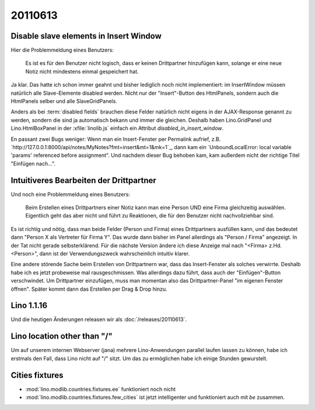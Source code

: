 20110613
========

Disable slave elements in Insert Window
---------------------------------------

Hier die Problemmeldung eines Benutzers:

  Es ist es für den Benutzer nicht logisch, dass er keinen
  Drittpartner hinzufügen kann, solange er eine neue Notiz nicht
  mindestens einmal gespeichert hat.

Ja klar. 
Das hatte ich schon immer geahnt und bisher lediglich noch nicht implementiert: 
im InsertWindow  müssen natürlich 
alle Slave-Elemente disabled werden. 
Nicht nur der "Insert"-Button des HtmlPanels, sondern auch 
die HtmlPanels selber und alle SlaveGridPanels.

Anders als bei :term:`disabled fields` brauchen diese Felder 
natürlich nicht eigens in der AJAX-Response genannt zu werden, 
sondern die sind ja automatisch bekann und immer die gleichen. 
Deshalb haben Lino.GridPanel und Lino.HtmlBoxPanel 
in der :xfile:`linolib.js` einfach ein Attribut 
`disabled_in_insert_window`.

En passant zwei Bugs weniger:
Wenn man ein Insert-Fenster per Permalink aufrief, z.B.
`http://127.0.0.1:8000/api/notes/MyNotes?fmt=insert&mt=1&mk=1`_,
dann kam ein `UnboundLocalError: local variable 'params' referenced before assignment".
Und nachdem dieser Bug behoben kam, kam außerdem nicht der 
richtige Titel "Einfügen nach...".

Intuitiveres Bearbeiten der Drittpartner
----------------------------------------

Und noch eine Problemmeldung eines Benutzers:

  Beim Erstellen eines Drittpartners einer Notiz kann man eine Person UND eine Firma 
  gleichzeitig auswählen. Eigentlich geht das aber nicht und führt zu Reaktionen, die
  für den Benutzer nicht nachvollziehbar sind. 

Es ist richtig und nötig, dass man beide Felder (Person und Firma) 
eines Drittpartners ausfüllen kann,
und das bedeutet dann "Person X als Vertreter für Firma Y". 
Das wurde dann bisher im Panel allerdings als "Person / Firma" angezeigt. 
In der Tat nicht gerade selbsterklärend. 
Für die nächste Version ändere ich diese Anzeige mal nach 
"<Firma> z.Hd. <Person>", dann ist der Verwendungszweck 
wahrscheinlich intuitiv klarer. 

Eine andere störende Sache beim Erstellen von Drittpartnern war, 
dass das Insert-Fenster als solches verwirrte. Deshalb habe ich es 
jetzt probeweise mal rausgeschmissen. Was allerdings dazu führt, dass 
auch der "Einfügen"-Button verschwindet. Um Drittpartner einzufügen, 
muss man momentan also das Drittpartner-Panel "im eigenen Fenster öffnen". 
Später kommt dann das Erstellen per Drag & Drop hinzu.


Lino 1.1.16
-----------

Und die heutigen Änderungen releasen wir als :doc:`/releases/20110613`.



Lino location other than "/"
----------------------------

Um auf unserem internen Webserver (jana) mehrere Lino-Anwendungen 
parallel laufen lassen zu können, 
habe ich erstmals den Fall, dass Lino nicht auf "/" sitzt.
Um das zu ermöglichen habe ich einige Stunden gewurstelt. 

Cities fixtures
---------------

- :mod:`lino.modlib.countries.fixtures.ee` funktioniert noch nicht
- :mod:`lino.modlib.countries.fixtures.few_cities` ist jetzt intelligenter 
  und funktioniert auch mit `be` zusammen.
